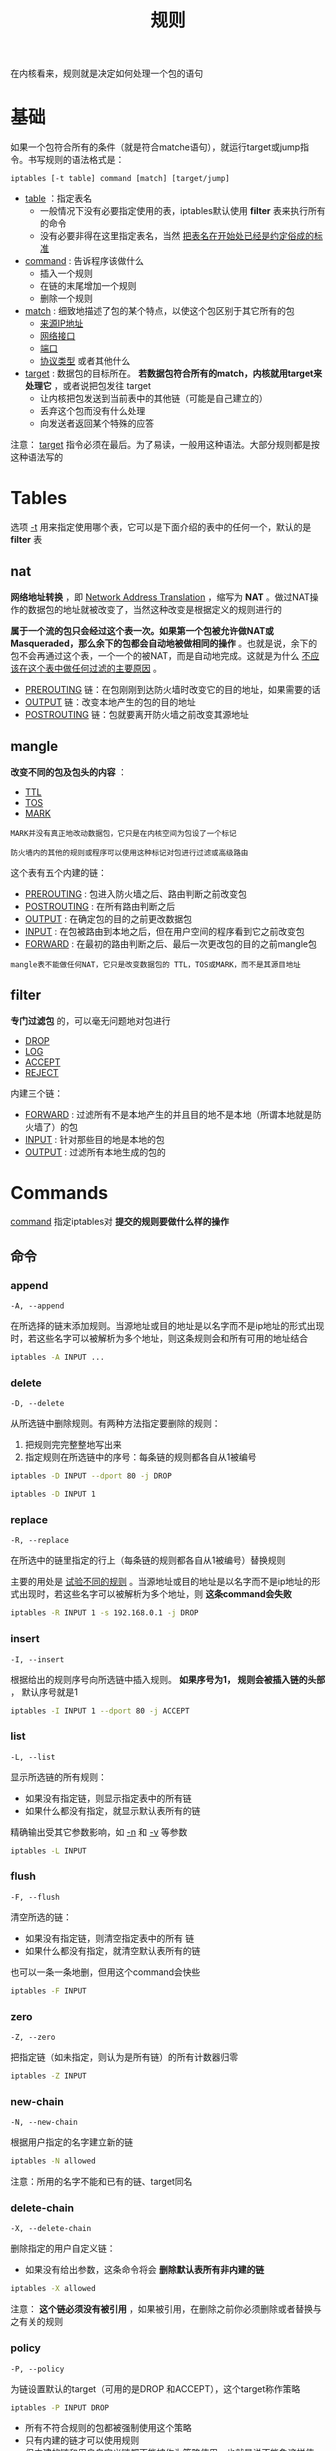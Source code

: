 #+TITLE: 规则
#+HTML_HEAD: <link rel="stylesheet" type="text/css" href="css/main.css" />
#+HTML_LINK_UP: save_restore.html   
#+HTML_LINK_HOME: iptables.html
#+OPTIONS: num:nil timestamp:nil

在内核看来，规则就是决定如何处理一个包的语句

* 基础
  如果一个包符合所有的条件（就是符合matche语句），就运行target或jump指令。书写规则的语法格式是：
  
  #+BEGIN_EXAMPLE
  iptables [-t table] command [match] [target/jump]
  #+END_EXAMPLE
  
+ _table_ ：指定表名
  + 一般情况下没有必要指定使用的表，iptables默认使用 *filter* 表来执行所有的命令
  + 没有必要非得在这里指定表名，当然 _把表名在开始处已经是约定俗成的标准_
+ _command_ : 告诉程序该做什么
  + 插入一个规则
  + 在链的末尾增加一个规则
  + 删除一个规则
+ _match_ : 细致地描述了包的某个特点，以使这个包区别于其它所有的包
  + _来源IP地址_
  + _网络接口_
  + _端口_
  + _协议类型_ 或者其他什么
+ _target_ : 数据包的目标所在。 *若数据包符合所有的match，内核就用target来处理它* ，或者说把包发往 target 
  + 让内核把包发送到当前表中的其他链（可能是自己建立的）
  + 丢弃这个包而没有什么处理
  + 向发送者返回某个特殊的应答
    
注意： _target_ 指令必须在最后。为了易读，一般用这种语法。大部分规则都是按这种语法写的

* Tables
  选项 _-t_ 用来指定使用哪个表，它可以是下面介绍的表中的任何一个，默认的是 *filter* 表
  
** nat 
   *网络地址转换* ，即 _Network Address Translation_ ，缩写为 *NAT* 。做过NAT操作的数据包的地址就被改变了，当然这种改变是根据定义的规则进行的 
   
   *属于一个流的包只会经过这个表一次。如果第一个包被允许做NAT或Masqueraded，那么余下的包都会自动地被做相同的操作* 。也就是说，余下的包不会再通过这个表，一个一个的被NAT，而是自动地完成。这就是为什么 _不应该在这个表中做任何过滤的主要原因_ 。
   
+ _PREROUTING_ 链：在包刚刚到达防火墙时改变它的目的地址，如果需要的话
+ _OUTPUT_ 链：改变本地产生的包的目的地址
+ _POSTROUTING_ 链：包就要离开防火墙之前改变其源地址
  
** mangle
   *改变不同的包及包头的内容* ：
+ _TTL_
+ _TOS_
+ _MARK_ 
  
#+BEGIN_EXAMPLE
  MARK并没有真正地改动数据包，它只是在内核空间为包设了一个标记

  防火墙内的其他的规则或程序可以使用这种标记对包进行过滤或高级路由
#+END_EXAMPLE

这个表有五个内建的链： 
+ _PREROUTING_ : 包进入防火墙之后、路由判断之前改变包
+ _POSTROUTING_ : 在所有路由判断之后
+ _OUTPUT_ : 在确定包的目的之前更改数据包
+ _INPUT_ : 在包被路由到本地之后，但在用户空间的程序看到它之前改变包
+ _FORWARD_ : 在最初的路由判断之后、最后一次更改包的目的之前mangle包
  
#+BEGIN_EXAMPLE
  mangle表不能做任何NAT，它只是改变数据包的 TTL，TOS或MARK，而不是其源目地址
#+END_EXAMPLE

** filter 
   *专门过滤包* 的，可以毫无问题地对包进行 
+ _DROP_
+ _LOG_
+ _ACCEPT_
+ _REJECT_  
  
内建三个链：
+ _FORWARD_  :  过滤所有不是本地产生的并且目的地不是本地（所谓本地就是防火墙了）的包
+ _INPUT_ : 针对那些目的地是本地的包
+ _OUTPUT_ : 过滤所有本地生成的包的
  
* Commands
  _command_ 指定iptables对 *提交的规则要做什么样的操作* 
  
** 命令
*** append
    #+BEGIN_EXAMPLE
    -A, --append
    #+END_EXAMPLE
    
    在所选择的链末添加规则。当源地址或目的地址是以名字而不是ip地址的形式出现时，若这些名字可以被解析为多个地址，则这条规则会和所有可用的地址结合
    
    #+BEGIN_SRC sh
   iptables -A INPUT ...     
    #+END_SRC
    
    
*** delete
    #+BEGIN_EXAMPLE
    -D, --delete
    #+END_EXAMPLE
    
    从所选链中删除规则。有两种方法指定要删除的规则：
1. 把规则完完整整地写出来
2. 指定规则在所选链中的序号：每条链的规则都各自从1被编号
   
#+BEGIN_SRC sh
  iptables -D INPUT --dport 80 -j DROP

  iptables -D INPUT 1
#+END_SRC

*** replace
    #+BEGIN_EXAMPLE
    -R, --replace
    #+END_EXAMPLE
    
    在所选中的链里指定的行上（每条链的规则都各自从1被编号）替换规则
    
    主要的用处是 _试验不同的规则_ 。当源地址或目的地址是以名字而不是ip地址的形式出现时，若这些名字可以被解析为多个地址，则 *这条command会失败* 
    
    #+BEGIN_SRC sh
  iptables -R INPUT 1 -s 192.168.0.1 -j DROP
    #+END_SRC
    
*** insert
    
    #+BEGIN_EXAMPLE
    -I, --insert
    #+END_EXAMPLE
    
    根据给出的规则序号向所选链中插入规则。 *如果序号为1， 规则会被插入链的头部* ， 默认序号就是1 
    
    #+BEGIN_SRC sh
  iptables -I INPUT 1 --dport 80 -j ACCEPT
    #+END_SRC
    
*** list
    #+BEGIN_EXAMPLE
    -L, --list
    #+END_EXAMPLE
    
    显示所选链的所有规则：
+ 如果没有指定链，则显示指定表中的所有链
+ 如果什么都没有指定，就显示默认表所有的链
  
精确输出受其它参数影响，如 _-n_ 和 _-v_ 等参数

#+BEGIN_SRC sh
  iptables -L INPUT
#+END_SRC

*** flush
    #+BEGIN_EXAMPLE
    -F, --flush
    #+END_EXAMPLE
    
    清空所选的链：
+ 如果没有指定链，则清空指定表中的所有 链
+ 如果什么都没有指定，就清空默认表所有的链
  
也可以一条一条地删，但用这个command会快些

#+BEGIN_SRC sh
  iptables -F INPUT
#+END_SRC

*** zero
    #+BEGIN_EXAMPLE
    -Z, --zero
    #+END_EXAMPLE
    
    把指定链（如未指定，则认为是所有链）的所有计数器归零
    
    #+BEGIN_SRC sh
  iptables -Z INPUT
    #+END_SRC
    
*** new-chain
    #+BEGIN_EXAMPLE
    -N, --new-chain
    #+END_EXAMPLE
    
    根据用户指定的名字建立新的链
    
    #+BEGIN_SRC sh
  iptables -N allowed
    #+END_SRC
    
    注意：所用的名字不能和已有的链、target同名
    
*** delete-chain
    #+BEGIN_EXAMPLE
    -X, --delete-chain
    #+END_EXAMPLE
    
    删除指定的用户自定义链：
+ 如果没有给出参数，这条命令将会 *删除默认表所有非内建的链* 
  
#+BEGIN_SRC sh
  iptables -X allowed
#+END_SRC

注意： *这个链必须没有被引用* ，如果被引用，在删除之前你必须删除或者替换与之有关的规则

*** policy
    #+BEGIN_EXAMPLE
    -P, --policy
    #+END_EXAMPLE
    
    为链设置默认的target（可用的是DROP 和ACCEPT），这个target称作策略
    #+BEGIN_SRC sh
  iptables -P INPUT DROP
    #+END_SRC
    
+ 所有不符合规则的包都被强制使用这个策略
+ 只有内建的链才可以使用规则
+ 但内建的链和用户自定义链都不能被作为策略使用，也就是说不能象这样使用： 
  
#+BEGIN_SRC sh
  iptables -P INPUT allowed（或者是内建的链）
#+END_SRC

*** rename-chain
    #+BEGIN_EXAMPLE
    -E, --rename-chain
    #+END_EXAMPLE
    
    对自定义的链进行重命名，原来的名字在前，新名字在后
    
    #+BEGIN_SRC sh
  iptables -E allowed disallowed
    #+END_SRC
    
    把 _allowed_ 改为 _disallowed_ 。这仅仅是改变链的名字，对整个表的结构、工作没有任何影响
    
** 选项
   
*** verbose
    #+BEGIN_EXAMPLE
    -v, --verbose
    #+END_EXAMPLE
    
    这个选项使输出详细化，常与 _--list_ 连用: 
+ _--list_ 连用时：输出中包括
  + 网络接口的地址
  + 规则的选项
  + TOS掩码
  + 字节和包计数器: 
      + 计数器是以K、M、G（这里用的是10的幂而不是2的幂哦）为单位的
+ 和 _--append_ 、 _--insert_ 、 _--delete_  或 _--replace_ 连用，iptables会输出详细的信息告诉规则是如何被解释的、是否正确地插入等等
  
*** exact
    #+BEGIN_EXAMPLE
    -X --exact
    #+END_EXAMPLE
    
    使 _--list_ 输出中的计数器显示准确的数值，而不用K、M、G等估值
    
    注意：此选项只能和--list连用
    
*** numeric
    #+BEGIN_EXAMPLE
    -n, --numeric
    #+END_EXAMPLE
    
    使输出中的IP地址和端口以数值的形式显示，而不是默认的名字：
+ 主机名
+ 网络名
+ 程序名等
  
注意：此选项也只能和 _--list_ 连用

*** line-numbers
    #+BEGIN_EXAMPLE
    --line-numbers
    #+END_EXAMPLE
    
    显示出每条规则在相应链中的序号。这样可以知道序号了，这对插入新规则很有用
    
    注意：此选项也只能和 _--list_ 连用
    
*** set-counters
    #+BEGIN_EXAMPLE
    -c, --set-counters
    #+END_EXAMPLE
    
    在创建或更改规则时设置计数器
    
    #+BEGIN_SRC sh
  --set-counters 20 4000
    #+END_SRC
    
    让内核把包计数器设为20，把字节计数器设为4000
    
    可以搭配的命令：
+ _--insert_ 
+ _--append_
+ _--replace_
  
*** modprobe
    #+BEGIN_EXAMPLE
    --modprobe
    #+END_EXAMPLE
    
    告诉iptables探测并装载要使用的模块。万一modprobe命令不在搜索路径中，就要用到了。有了这个选项， 在装载模块时，即使有一个需要用到的模块没装载上，iptables也知道要去搜索
    
* Matches
